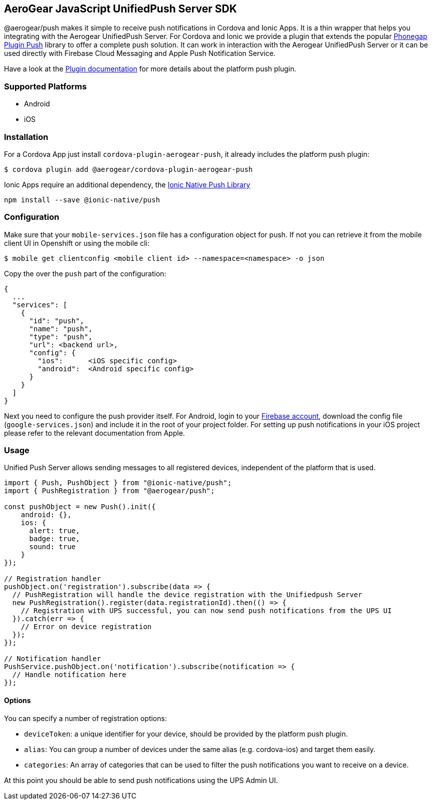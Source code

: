 == AeroGear JavaScript UnifiedPush Server SDK

@aerogear/push makes it simple to receive push notifications in Cordova and Ionic Apps. It is a thin wrapper that helps you integrating with the Aerogear UnifiedPush Server. For Cordova and Ionic we provide a plugin that extends the popular link:https://github.com/phonegap/phonegap-plugin-push[Phonegap Plugin Push] library to offer a complete push solution. It can work in interaction with the Aerogear UnifiedPush Server or it can be used directly with Firebase Cloud Messaging and Apple Push Notification Service.

Have a look at the link:https://github.com/phonegap/phonegap-plugin-push/blob/master/docs/INSTALLATION.md#android-details[Plugin documentation] for more details about the platform push plugin.

=== Supported Platforms

- Android
- iOS

=== Installation

For a Cordova App just install `cordova-plugin-aerogear-push`, it already includes the platform push plugin:

[source,bash]
----
$ cordova plugin add @aerogear/cordova-plugin-aerogear-push
----

Ionic Apps require an additional dependency, the link:https://ionicframework.com/docs/native/push/[Ionic Native Push Library]

[source,bash]
----
npm install --save @ionic-native/push
----

=== Configuration

Make sure that your `mobile-services.json` file has a configuration object for push. If not you can retrieve it from the mobile client UI in Openshift or using the mobile cli:

[source,bash]
----
$ mobile get clientconfig <mobile client id> --namespace=<namespace> -o json
----

Copy the over the `push` part of the configuration:

----
{
  ...
  "services": [
    {
      "id": "push",
      "name": "push",
      "type": "push",
      "url": <backend url>,
      "config": {
        "ios":      <iOS specific config>
        "android":  <Android specific config>
      }
    }
  ]
}
----

Next you need to configure the push provider itself. For Android, login to your link:https://firebase.google.com/[Firebase account], download the config file (`google-services.json`) and include it in the root of your project folder. For setting up push notifications in your iOS project please refer to the relevant documentation from Apple.

=== Usage

Unified Push Server allows sending messages to all registered devices, independent of the platform that is used.

[source,typescript]
----
import { Push, PushObject } from "@ionic-native/push";
import { PushRegistration } from "@aerogear/push";

const pushObject = new Push().init({
    android: {},
    ios: {
      alert: true,
      badge: true,
      sound: true
    }
});

// Registration handler
pushObject.on('registration').subscribe(data => {
  // PushRegistration will handle the device registration with the Unifiedpush Server
  new PushRegistration().register(data.registrationId).then(() => {
    // Registration with UPS successful, you can now send push notifications from the UPS UI
  }).catch(err => {
    // Error on device registration
  });
});

// Notification handler
PushService.pushObject.on('notification').subscribe(notification => {
  // Handle notification here
});
----

==== Options

You can specify a number of registration options:

- `deviceToken`: a unique identifier for your device, should be provided by the platform push plugin.
- `alias`: You can group a number of devices under the same alias (e.g. cordova-ios) and target them easily.
- `categories`: An array of categories that can be used to filter the push notifications you want to receive on a device.

At this point you should be able to send push notifications using the UPS Admin UI.
